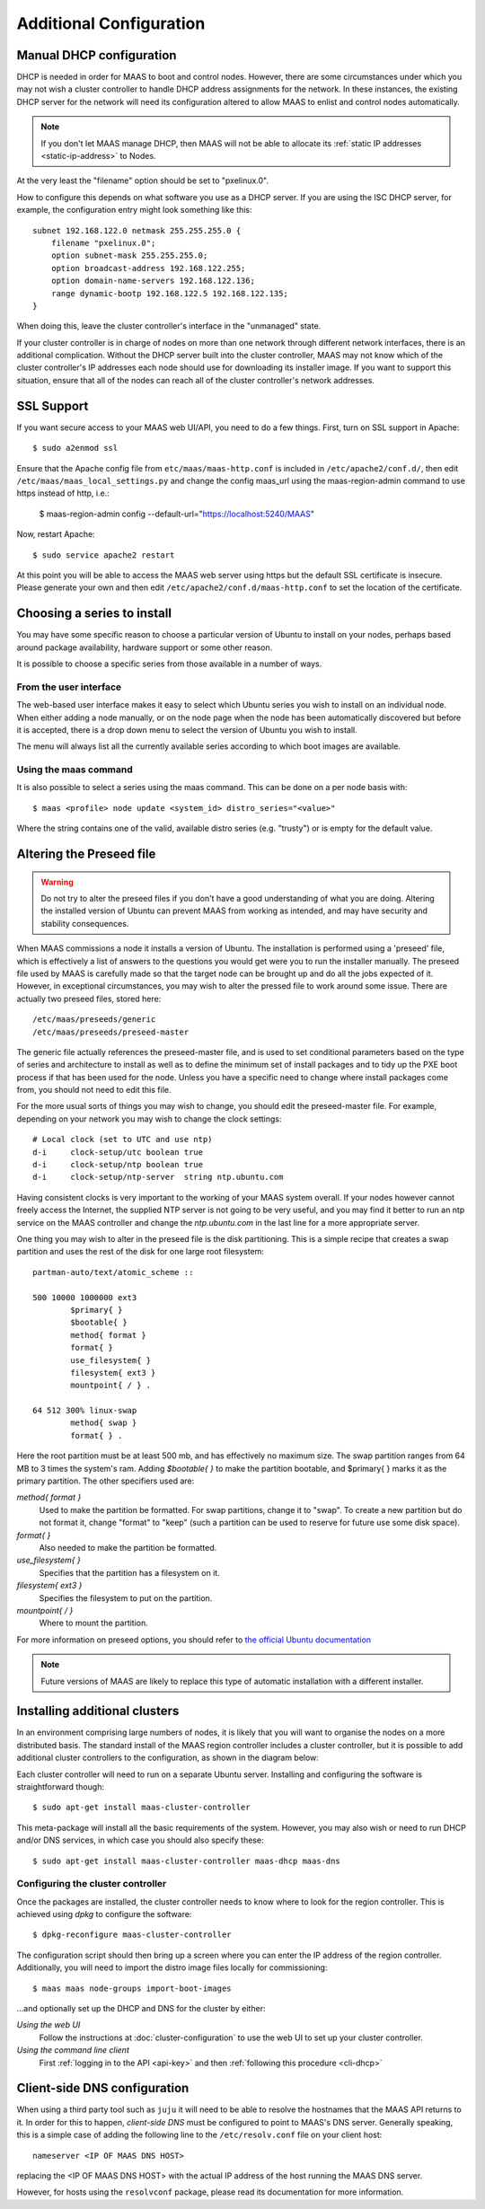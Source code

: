 Additional Configuration
========================


.. _manual-dhcp:

Manual DHCP configuration
-------------------------

DHCP is needed in order for MAAS to boot and control nodes.  However, there
are some circumstances under which you may not wish a cluster controller to
handle DHCP address assignments for the network.  In these instances, the
existing DHCP server for the network will need its configuration altered to
allow MAAS to enlist and control nodes automatically.

.. note::
  If you don't let MAAS manage DHCP, then MAAS will not be able to allocate
  its :ref:`static IP addresses <static-ip-address>` to Nodes.

At the very least the "filename" option should be set to "pxelinux.0".

How to configure this depends on what software you use as a DHCP server.  If
you are using the ISC DHCP server, for example, the configuration entry might
look something like this::

   subnet 192.168.122.0 netmask 255.255.255.0 {
       filename "pxelinux.0";
       option subnet-mask 255.255.255.0;
       option broadcast-address 192.168.122.255;
       option domain-name-servers 192.168.122.136;
       range dynamic-bootp 192.168.122.5 192.168.122.135;
   }

When doing this, leave the cluster controller's interface in the "unmanaged"
state.

If your cluster controller is in charge of nodes on more than one network
through different network interfaces, there is an additional complication.
Without the DHCP server built into the cluster controller, MAAS may not
know which of the cluster controller's IP addresses each node should use
for downloading its installer image.  If you want to support this situation,
ensure that all of the nodes can reach all of the cluster controller's
network addresses.


.. _ssl:

SSL Support
-----------

If you want secure access to your MAAS web UI/API, you need to do a few
things. First, turn on SSL support in Apache::

  $ sudo a2enmod ssl

Ensure that the Apache config file from ``etc/maas/maas-http.conf`` is
included in ``/etc/apache2/conf.d/``, then edit
``/etc/maas/maas_local_settings.py`` and change the config maas_url using the
maas-region-admin command to use https instead of http, i.e.:

    $ maas-region-admin config --default-url="https://localhost:5240/MAAS"

Now, restart Apache::

  $ sudo service apache2 restart

At this point you will be able to access the MAAS web server using https but
the default SSL certificate is insecure.  Please generate your own and then
edit ``/etc/apache2/conf.d/maas-http.conf`` to set the location of the
certificate.


Choosing a series to install
----------------------------

You may have some specific reason to choose a particular version of Ubuntu
to install on your nodes, perhaps based around package availability,
hardware support or some other reason.

It is possible to choose a specific series from those available in a
number of ways.

From the user interface
^^^^^^^^^^^^^^^^^^^^^^^

The web-based user interface makes it easy to select which Ubuntu series you
wish to install on an individual node. When either adding a node
manually, or on the node page when the node has been automatically
discovered but before it is accepted, there is a drop down menu to select
the version of Ubuntu you wish to install.

.. image:: media/series.*

The menu will always list all the currently available series according
to which boot images are available.

Using the maas command
^^^^^^^^^^^^^^^^^^^^^^

It is also possible to select a series using the maas command. This
can be done on a per node basis with::

 $ maas <profile> node update <system_id> distro_series="<value>"

Where the string contains one of the valid, available distro series (e.g.
"trusty") or is empty for the default value.


.. _preseed:

Altering the Preseed file
-------------------------

.. warning::
  Do not try to alter the preseed files if you don't have a good
  understanding of what you are doing. Altering the installed version
  of Ubuntu can prevent MAAS from working as intended, and may have
  security and stability consequences.

When MAAS commissions a node it installs a version of Ubuntu. The
installation is performed using a 'preseed' file, which is
effectively a list of answers to the questions you would get were
you to run the installer manually.
The preseed file used by MAAS is carefully made so that the
target node can be brought up and do all the jobs expected of it.
However, in exceptional circumstances, you may wish to alter the
pressed file to work around some issue.
There are actually two preseed files, stored here::

  /etc/maas/preseeds/generic
  /etc/maas/preseeds/preseed-master

The generic file actually references the preseed-master file, and is
used to set conditional parameters based on the type of series and
architecture to install as well as to define the minimum set of install
packages and to tidy up the PXE boot process if that has been used for
the node. Unless you have a specific need to change where install
packages come from, you should not need to edit this file.

For the more usual sorts of things you may wish to change, you should
edit the preseed-master file. For example, depending on your network
you may wish to change the clock settings::

    # Local clock (set to UTC and use ntp)
    d-i     clock-setup/utc boolean true
    d-i     clock-setup/ntp boolean true
    d-i     clock-setup/ntp-server  string ntp.ubuntu.com

Having consistent clocks is very important to the working of your MAAS
system overall. If your nodes however cannot freely access the Internet,
the supplied NTP server is not going to be very useful, and you may
find it better to run an ntp service on the MAAS controller and change
the `ntp.ubuntu.com` in the last line for a more appropriate server.

One thing you may wish to alter in the preseed file is the disk
partitioning. This is a simple recipe that creates a swap partition and
uses the rest of the disk for one large root filesystem::

	partman-auto/text/atomic_scheme ::

	500 10000 1000000 ext3
		$primary{ }
		$bootable{ }
		method{ format }
		format{ }
		use_filesystem{ }
		filesystem{ ext3 }
		mountpoint{ / } .

	64 512 300% linux-swap
		method{ swap }
		format{ } .


Here the root partition must be at least 500 mb, and has effectively no
maximum size. The swap partition ranges from 64 MB to 3 times the system's
ram.
Adding `$bootable{ }` to make the partition bootable, and $primary{ }
marks it as the primary partition. The other specifiers used are:

*method{ format }*
	Used to make the partition be formatted. For swap partitions,
	change it to "swap". To create a new partition but do not
	format it, change "format" to "keep" (such a partition can be
	used to reserve for future use some disk space).
*format{ }*
	Also needed to make the partition be formatted.
*use_filesystem{ }*
	Specifies that the partition has a filesystem on it.
*filesystem{ ext3 }*
	Specifies the filesystem to put on the partition.
*mountpoint{ / }*
	Where to mount the partition.

For more information on preseed options, you should refer to
`the official Ubuntu documentation
<https://help.ubuntu.com/12.04/installation-guide/i386/preseed-contents.html>`_

.. note::
  Future versions of MAAS are likely to replace this type of automatic
  installation with a different installer.


Installing additional clusters
------------------------------

In an environment comprising large numbers of nodes, it is likely that you will
want to organise the nodes on a more distributed basis. The standard install of
the MAAS region controller includes a cluster controller, but it is
possible to add additional cluster controllers to the configuration, as
shown in the diagram below:

.. image:: media/orientation_architecture-diagram.*

Each cluster controller will need to run on a separate Ubuntu server.
Installing and configuring the software is straightforward though::

  $ sudo apt-get install maas-cluster-controller

This meta-package will install all the basic requirements of the system.
However, you may also wish or need to run DHCP and/or DNS services, in
which case you should also specify these::

  $ sudo apt-get install maas-cluster-controller maas-dhcp maas-dns


Configuring the cluster controller
^^^^^^^^^^^^^^^^^^^^^^^^^^^^^^^^^^

Once the packages are installed, the cluster controller needs to know
where to look for the region controller. This is achieved using `dpkg` to
configure the software::

  $ dpkg-reconfigure maas-cluster-controller

.. image:: media/cluster-config.*

The configuration script should then bring up a screen where you can
enter the IP address of the region controller. Additionally, you will
need to import the distro image files locally for commissioning::

  $ maas maas node-groups import-boot-images

…and optionally set up the DHCP and DNS for the cluster by either:

*Using the web UI*
  Follow the instructions at :doc:`cluster-configuration` to
  use the web UI to set up your cluster controller.

*Using the command line client*
  First :ref:`logging in to the API <api-key>` and then
  :ref:`following this procedure <cli-dhcp>`


Client-side DNS configuration
-----------------------------

When using a third party tool such as ``juju`` it will need to be able to
resolve the hostnames that the MAAS API returns to it.  In order for this to
happen, *client-side DNS* must be configured to point to MAAS's DNS
server.  Generally speaking, this is a simple case of adding the following
line to the ``/etc/resolv.conf`` file on your client host::

  nameserver <IP OF MAAS DNS HOST>

replacing the <IP OF MAAS DNS HOST> with the actual IP address of the host
running the MAAS DNS server.

However, for hosts using the ``resolvconf`` package, please read its
documentation for more information.
